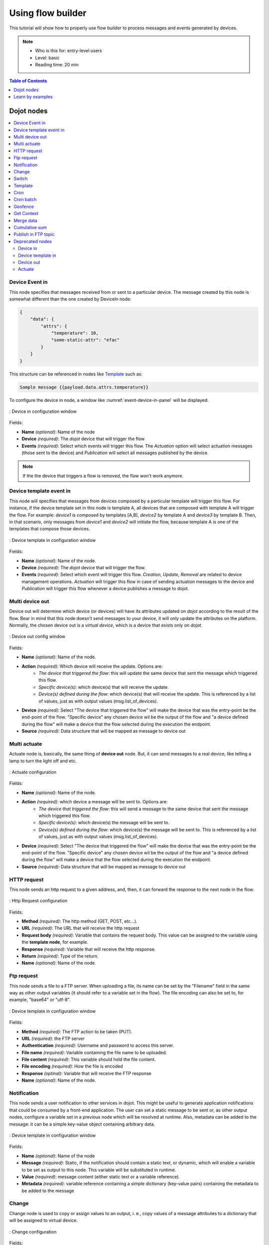 Using flow builder
==================


This tutorial will show how to properly use flow builder to process messages
and events generated by devices.

.. note::
   - Who is this for: entry-level users
   - Level: basic
   - Reading time: 20 min

.. contents:: Table of Contents
  :local:
  :depth: 1

Dojot nodes
-----------

.. contents::
  :local:

Device Event in
***************

.. _event-device-in:
.. image:: images/nodes/event-device-in.png
    :width: 20%
    :align: left
    :alt: device_node

This node specifies that messages received from or sent to a particular device.
The message created by this node is somewhat different than the one created by
DeviceIn node:

.. code-block:: json

    {
        "data": {
            "attrs": {
                "temperature": 10,
                "some-static-attr": "efac"
            }
        }
    }

This structure can be referenced in nodes like `Template`_ such as:

.. code-block:: handlebars

    Sample message {{payload.data.attrs.temperature}}



To configure the device in node, a window like :numref:`event-device-in-panel`
will be displayed.

.. _event-device-in-panel:
.. figure:: images/nodes/event-device-in-panel.png
    :width: 50%
    :align: center
    :alt: devicein_node_cfg

    : Device in configuration window

Fields:

* **Name** *(optional)*: Name of the node
* **Device** *(required)*: The *dojot* device that will trigger the flow
* **Events** *(required)*: Select which events will trigger this flow. The
  `Actuation` option will select actuation messages (those sent to the device)
  and `Publication` will select all messages published by the device.

.. note::
    If the the device that triggers a flow is removed, the flow won't work
    anymore.

Device template event in
************************

.. _event-template-in:
.. image:: images/nodes/event-template-in.png
    :width: 20%
    :align: left
    :alt: devicetemplatein_node

This node will specifies that messages from devices composed by a particular
template will trigger this flow. For instance, if the device template set in
this node is template A, all devices that are composed with template A will
trigger the flow. For example: *device1* is composed by templates [A,B],
*device2* by template A and *device3* by template B. Then, in that scenario,
only messages from *device1* and *device2* will initiate the flow, because
template A is one of the templates that compose those devices.


.. _event-template-in-panel:
.. figure:: images/nodes/event-template-in-panel.png
    :width: 50%
    :align: center
    :alt: devicetemplatein_node

    : Device template in configuration window

Fields:

* **Name** *(optional)*: Name of the node.
* **Device** *(required)*: The *dojot* device that will trigger the flow.
* **Events** *(required)*: Select which event will trigger this flow.
  `Creation`, `Update`, `Removal` are related to device management operations.
  `Actuation` will trigger this flow in case of sending actuation messages to
  the device and `Publication` will trigger this flow whenever a device
  publishes a message to dojot.


Multi device out
****************

.. _multi-device-out:
.. image:: images/nodes/multi-device-out.png
    :width: 20%
    :align: left
    :alt: deviceout_node

Device out will determine which device (or devices) will have its attributes
updated on *dojot* according to the result of the flow. Bear in mind that this
node doesn't send messages to your device, it will only update the attributes
on the platform. Normally, the chosen device out is a *virtual device*, which
is a device that exists only on *dojot*.

.. _multi-device-out-panel:
.. figure:: images/nodes/multi-device-out-panel.png
    :width: 50%
    :align: center
    :alt: deviceout_node_cfg

    : Device out config window

Fields:

* **Name** *(optional)*: Name of the node.
* **Action** *(required)*: Which device will receive the update. Options are:
   - `The device that triggered the flow`: this will update the same device
     that sent the message which triggered this flow.
   - `Specific device(s)`: which device(s) that will receive the update.
   - `Device(s) defined during the flow`: which device(s) that will receive the
     update. This is referenced by a list of values, just as with output
     values (msg.list_of_devices).
* **Device** *(required)*: Select "The device that triggered the flow" will
  make the device that was the entry-point be the end-point of the flow.
  "Specific device" any chosen device wil be the output of the flow and "a
  device defined during the flow" will make a device that the flow selected
  during the execution the endpoint.
* **Source** *(required)*: Data structure that will be mapped as message to
  device out

Multi actuate
*************

.. _multi-actuate:
.. image:: images/nodes/multi-actuate.png
    :width: 20%
    :align: left
    :alt: actuate_node

Actuate node is, basically, the same thing of **device out** node. But, it can
send messages to a real device, like telling a lamp to turn the light off and
etc.

.. _multi-actuate-panel:
.. figure:: images/nodes/multi-actuate-panel.png
    :width: 50%
    :align: center
    :alt: actuate_node_cfg

    : Actuate configuration

Fields:

* **Name** *(optional)*: Name of the node.
* **Action** *(required)*: which device a message will be sent to. Options are:
   - `The device that triggered the flow`: this will send a message to
     the same device that sent the message which triggered this flow.
   - `Specific device(s)`: which device(s) the message will be sent to.
   - `Device(s) defined during the flow`: which device(s) the message will be
     sent to. This is referenced by a list of values, just as with output
     values (msg.list_of_devices).
* **Device** *(required)*: Select "The device that triggered the flow" will
  make the device that was the entry-point be the end-point of the flow.
  "Specific device" any chosen device wil be the output of the flow and "a
  device defined during the flow" will make a device that the flow selected
  during the execution the endpoint.
* **Source** *(required)*: Data structure that will be mapped as message to
  device out

HTTP request
************

.. _http_node:
.. image:: images/nodes/http-request-node.png
    :width: 20%
    :align: left
    :alt: http_node

This node sends an http request to a given address, and, then, it can forward
the response to the next node in the flow.

.. _http_in_node:
.. figure:: images/nodes/http_node_cfg.png
    :width: 50%
    :align: center
    :alt: httpin_node

    : Http Request configuration

Fields:

* **Method** *(required)*: The http method (GET, POST, etc...).
* **URL** *(required)*: The URL that will receive the http request
* **Request body** *(required)*: Variable that contains the request body. This
  value can be assigned to the variable using the **template node**, for
  example.
* **Response** *(required)*: Variable that will receive the http response.
* **Return** *(required)*: Type of the return.
* **Name** *(optional)*: Name of the node.

Ftp request
***********

.. _ftp-request:
.. image:: images/nodes/ftp-request.png
    :width: 20%
    :align: left
    :alt: http_node

This node sends a file to a FTP server. When uploading a
file, its name can be set by the "Filename" field in the same way as
other output variables (it should refer to a variable set in the flow).
The file encoding can also be set to, for example, "base64" or "utf-8".


.. _ftp-request-panel:
.. figure:: images/nodes/ftp-request-panel.png
    :width: 50%
    :align: center
    :alt: httpin_node

    : Device template in configuration window

Fields:

* **Method** *(required)*: The FTP action to be taken (PUT).
* **URL** *(required)*: the FTP server
* **Authentication** *(required)*: Username and password to access this server.
* **File name** *(required)*: Variable containing the file name to be uploaded.
* **File content** *(required)*: This variable should hold the file content.
* **File encoding** *(required)*: How the file is encoded
* **Response** *(optinal)*: Variable that will receive the FTP response
* **Name** *(optional)*: Name of the node.

Notification
************

.. _notification-request:
.. image:: images/nodes/notification.png
    :width: 20%
    :align: left
    :alt: http_node

This node sends a user notification to other services in dojot. This might be
useful to generate application notifications that could be consumed by a
front-end application. The user can set a static message to be sent or, as
other output nodes, configure a variable set in a previous node which will be
resolved at runtime. Also, metadata can be added to the message: it can be
a simple key-value object containing arbitrary data.

.. _notification-panel:
.. figure:: images/nodes/notification-panel.png
    :width: 50%
    :align: center
    :alt: httpin_node

    : Device template in configuration window

Fields:

* **Name** *(optional)*: Name of the node
* **Message** *(required)*: Static, if the notification should contain a static
  text, or dynamic, which will enable a variable to be set as output to this
  node. This variable will be substituted in runtime.
* **Value** *(required)*: message content (either static text or a variable
  reference).
* **Metadata** *(required)*: variable reference containing a simple dictionary
  (key-value pairs) containing the metadata to be added to the message


Change
******

.. _change_node:
.. image:: images/nodes/change_node.png
    :width: 20%
    :align: left
    :alt: change_node

Change node is used to copy or assign values to an output, i. e., copy
values of a message attributes to a dictionary that will be assigned to
virtual device.


.. _change_node_cfg:
.. figure:: images/nodes/change_node_cfg.png
    :width: 50%
    :align: center
    :alt: change_node_cfg

    : Change configuration

Fields:

* **Name** *(optional)*: Name of the node
* **msg** *(required)*: Definition of the data structure that will be sent to
  the next node and will receive the value set on the *to* field
* **to** *(required)*: Assignment or copy of values

.. note::
    More than one rule can be assign by clicking on *+add* below the rules box.

Switch
*******

.. _switch_node:
.. image:: images/nodes/switch_node.png
    :width: 20%
    :align: left
    :alt: switch_node

The Switch node allows messages to be routed to different branches of a flow by
evaluating a set of rules against each message.

.. _switch_node_cfg:
.. figure:: images/nodes/switch_node_cfg.png
    :width: 50%
    :align: center
    :alt: switch_node_cfg

    : Switch configuration

Fields:

* **Name** *(optional)*: Name of the node
* **Property** *(required)*: Variable that will be evaluated
* **Rule box** *(required)*: Rules that will determine the output branch of the
  node. Also, it can be configured to stop checking rules when it finds one
  that matches other or check all the rules and route the message to the
  corresponding output.

.. note::
    - More than one rule can be assign by clicking on *+add* below the rules box.
    - The rules are mapped one-to-one to the output conectors. Then the first rule is related
      to the first output, the second rule to the second output and etc...

Template
********

.. note::
    Despite the name, this node has nothing to do with dojot templates

.. _template_node:
.. image:: images/nodes/template_node.png
    :width: 20%
    :align: left
    :alt: template_node

This node will assign a value to a target variable. This value can be a
constant, the value of an attribute that came from the entry device and etc...

It uses the `mustache`_ template language.
Check :numref:`template_node_cfg` as example:
the field **a** of payload will be replaced with the value of the **payload.b**

.. _template_node_cfg:
.. figure:: images/nodes/template_node_cfg.png
    :width: 50%
    :align: center
    :alt: template_node_cfg

    : Template configuration

Fields:

* **Name** *(optional)*: Name of the node
* **Set Property** *(required)*: Variable that will receive the value
* **Format** *(required)*: Format template will be writen
* **Template** *(required)*: Value that will be assigned to the target variable
  set on **Set property**
* **Output as** *(required)*: The format of the output

Cron
****

.. _cron_node:
.. image:: images/nodes/cron-node.png
    :width: 20%
    :align: left
    :alt: cron_node

Processing node to create/remove cron jobs.
Cron allowing to schedule tasks to: send events to the data broker or execute a http request.

.. _cron_node_cfg:
.. figure:: images/nodes/cron-node-config.png
    :width: 50%
    :align: center
    :alt: cron_node_cfg

    : Cron configuration

Fields:

* **Operation** *(required)*: Defines the type of processing if creating or removing cron jobs (CREATE, REMOVE).
* **CRON Time Expression** *(required)*: CRON Time Expression, eg. `* * * * * *`. Required when using CREATE type operation.
* **JOB Name** *(optional)*: Name of Job.
* **JOB Description** *(optional)*: Description of Job.
* **JOB Type** *(required)*: Options are EVENT REQUEST or HTTP REQUEST.
* **JOB Action** *(required)*:  Variable that contains the JSON to JOB Action. This value can be assigned to the variable using the template node, for example.
* **JOB Identifier (output to)** *(required)*: Variable that will receive the JOB Identifier.
* **Name** *(optional)*: Name of the node

Example of `JOB Action` when `JOB Type` is **HTTP REQUEST**:

.. code-block:: json

    {
        "method": "PUT",
        "headers": {
                      "Authorization": "Bearer ${JWT}",
                      "Content-Type": "application/json"
                    },
        "url": "http://device-manager:5000/device/${DEVICE_ID}/actuate",
        "body": {
                    "attrs": {"message": "keepalive"}
                }
    }

Example of `JOB Action` when `JOB Type` is **EVENT REQUEST**:

.. code-block:: json

    {
        "subject": "dojot.device-manager.device",
        "message": {
                      "event": "configure",
                      "data": { "attrs": { "message": "keepalive"},
                                "id": "6a1213"
                               },
                      "meta": { "service": "admin"}
                    }
    }


Cron batch
**********

.. _cron_batch_node:
.. image:: images/nodes/cron-batch-node.png
    :width: 20%
    :align: left
    :alt: cron_batch_node

It works like the `cron node`, but here you can use a batch of schedules.

.. _cron_batch_node_cfg:
.. figure:: images/nodes/cron-batch-node-config.png
    :width: 50%
    :align: center
    :alt: cron_batch_node_cfg

    : Cron batch configuration

Fields:

* **Operation** *(required)*: Defines the types of processings if creating or removing cron jobs (CREATE, REMOVE).
* **JOB requests** *(required)*:  Variable that contains the array of JSONs to JOB Actions.
* **JOB identifiers** *(required)*: Variable that will receive the array of job identifiers.
* **Name** *(optional)*: Name of the node


Geofence
********

.. _geofence_node:
.. image:: images/nodes/geofence_node.png
    :width: 20%
    :align: left
    :alt: geofence_node

Select an interest area to determine which devices will activate the flow

.. _geofence_node_cfg:
.. figure:: images/nodes/geofence_node_cfg.png
    :width: 50%
    :align: center
    :alt: geofence_node_cfg

    : Geofence configuration

Fields:

* **Area** *(required)*: Area that will be selected. It can be chosen with an
  square or with a pentagon.
* **Filter** *(required)*: Which side of the area will be picked: inside or
  outside the marked area in the field above.
* **Name** *(optional)*: Name of the node

Get Context
***********

.. _getcontext_node:
.. image:: images/nodes/getcontext_node.png
    :width: 20%
    :align: left
    :alt: getcontext_node


This node is used to get a variable that is in the context and assign its value
to a variable that will be used in the flow.

Note: Context is a mechanism that allows a given set of data to persist
beyond the life of the event, thus making it possible to store a state for the
elements of the solution.

.. _getcontext_node_cfg:
.. figure:: images/nodes/getcontext_node_cfg.png
    :width: 50%
    :align: center
    :alt: getcontext_node_cfg

Fields:

* **Name** *(optional)**: Name of the node
* **Context layer** *(required)**: The layer of the context that que variable
  is at
* **Context name** *(required)**: The variable that is in the context
* **Context content** *(required)**: The variable in the flow that will receive
  the value of the context


Merge data
***********

.. _merge_data_node:
.. image:: images/nodes/merge-data-node.png.png
    :width: 20%
    :align: left
    :alt: merge_data_node

This node allows objects to be merged in the **flow** context.

.. _merge_data_node_cfg:
.. figure:: images/nodes/merge-data-node-config.png
    :width: 50%
    :align: center
    :alt: merge_data_node_cfg

    : Merge data configuration

Fields:

* **Target data (JSON)** *(required)*: Variable that contains the data to be merged.
* **Merged data (JSON)** *(required)*: Variable that will receive the new data merged with your existing data.
* **Name** *(optional)*: Name of the node

Cumulative sum
**************

.. _cumulative_sum_node:
.. image:: images/nodes/cumulative-sun-node.png
    :width: 20%
    :align: left
    :alt: cumulative_sum_node

The cumulative sum node accumulates the data for an attribute in a temporal window and keeping this in the **flow** context.

.. _cumulative_sum_node_cfg:
.. figure:: images/nodes/cum-sum-node-config.png
    :width: 50%
    :align: center
    :alt: cumulative_sum_node_cfg

    : Cumulative sum configuration

Fields:

* **Time period (min)** *(required)*: Time in minutes to keep the sum.
* **Target attribute** *(required)*: Variable that contains the value to be sum.
* **Timestamp** *(required)*:  Variable containing the timestamp from the device or dojot. Most of the time it can be set with `payload.metadata.timestamp`.
* **Sum** *(required)*:  Variable that will receive the sum.
* **Name** *(optional)*: Name of the node


Publish in FTP topic
********************

.. _kafka2ftp_node:
.. image:: images/nodes/kafka2ftp_node.png
    :width: 20%
    :align: left
    :alt: kafka2ftp_node

Node to forward messages to Apache Kafka FTP topic.

It publishes to the ``tenant.dojot.ftp`` topic (*tenant* is defined by which tenant the flow belongs to)
in which the messages are produced with informations about the file name,
encoding format and file content.

.. _kafka2ftp_node_cfg:
.. figure:: images/nodes/kafka2ftp_node_cfg.png
    :width: 50%
    :align: center
    :alt: kafka2ftp_node_cfg

    : *Publish in FTP topic* configuration

Fields:

* **Encoding** *(required)*: The encoding that the file to be sent uses. Valid values are: ascii, base64, hex, utf16le, utf8 and binary.
* **Filename** *(required)*: Variable with the name of the file to be sent.
* **Content** *(required)*: Variable with the file contents to be sent.
* **Name** *(optional)*: Name of the node


Example of a message sent by this node:

.. code-block:: json

    {
        "metadata": {
            "msgId": "33846252-659f-42cc-8831-e2ccb923a702",
            "ts": 1571858674,
            "service": "flowbroker",
            "contentType": "application/vnd.dojot.ftp+json"
        },
        "data": {
            "filename": "filename.jpg",
            "encoding": "base64",
            "content": "..."
        }
    }

Where the keys above are:

* msgId:  Value of type uuidv4 used to uniquely identify the message in dojot's context.
* ts: Timestamp in Unix Timestamp (ms) format from the moment the message was produced.
* service: Name of the service that generated the message.
* contentType: Type of encoding used by the file.
* filename: Name of the file to be sent to the FTP server.
* encoding: Encoding the contents of the file. Valid values are: ascii, base64, hex, utf16le, utf8 and binary.
* content: File contents.

This can be used with the kafka2ftp component. See more in :doc:`components-and-apis`.

Deprecated nodes
****************

These nodes are scheduled to be removed in future versions. They will work
with no problems with current flows.


Device in
+++++++++

.. _device_in_node:
.. image:: images/nodes/device_node.png
    :width: 20%
    :align: center
    :alt: device_node

This node determine an especific device to be the entry-point of a flow. To
configure the device in node, a window like :numref:`device_in_cfg` will be
displayed.

.. _device_in_cfg:
.. figure:: images/nodes/device_node_cfg.png
    :width: 50%
    :align: center
    :alt: devicein_node_cfg

    : Device in configuration window

Fields:

* **Name** *(optional)*: Name of the node
* **Device** *(required)*: The *dojot* device that will trigger the flow
* **Status** *(required)*: *exclude device status changes* will not use device
  status changes (online, offline) to trigger the flow. On the other hand,
  *include devices status changes* will use these status to trigger the flow.

.. note::
    If the the device that triggers a flow is removed, the flow becomes invalid.

Device template in
++++++++++++++++++

.. _devicetemplate_in_node:
.. image:: images/nodes/devicetemplate_node.png
    :width: 20%
    :align: left
    :alt: devicetemplatein_node

This node will make that a flow get triggered by devices that are composed by a
certain template. If the device template that is configured in **device
template in** node is template A, all devices that are composed with template A
will trigger the flow. For example: *device1* is composed by templates [A,B],
*device2* by template A and *device3* by template B. Then, in that scenario,
only messages from *device1* and *device2* will initiate the flow, because
template A is one of the templates that compose those devices.

.. _devicetemplate_node_cfg:
.. figure:: images/nodes/devicetemplate_node_cfg.png
    :width: 50%
    :align: center
    :alt: devicetemplatein_node

    : Device template in configuration window

Fields:

* **Name** *(optional)*: Name of the node.
* **Device** *(required)*: The *dojot* device that will trigger the flow.
* **Status** *(required)*: Choose if devices status changes will trigger or not
  the flow.


Device out
++++++++++

.. _deviceout_node:
.. image:: images/nodes/deviceout_node.png
    :width: 20%
    :align: left
    :alt: deviceout_node

Device out will determine which device will have its attributes updated on
*dojot* according to the result of the flow. Bear in mind that this node
doesn't send messages to your device, it will only update the attributes on the
platform. Normally, the chosen device out is a *virtual device*, which is a
device that exists only on *dojot*.

.. _deviceout_node_cfg:
.. figure:: images/nodes/deviceout_node_cfg.png
    :width: 50%
    :align: center
    :alt: deviceout_node_cfg

    : Device out config window

Fields:

* **Name** *(optional)*: Name of the node.
* **Device** *(required)*: Select "The device that triggered the flow" will
  make the device that was the entry-point be the end-point of the flow.
  "Specific device" any chosen device wil be the output of the flow and "a
  device defined during the flow" will make a device that the flow selected
  during the execution the endpoint.
* **Source** *(required)*: Data structure that will be mapped as message to
  device out

Actuate
+++++++

.. _actuate_node:
.. image:: images/nodes/actuate_node.png
    :width: 20%
    :align: left
    :alt: actuate_node

Actuate node is, basically, the same thing of **device out** node. But, it can
send messages to a real device, like telling a lamp to turn the light off and
etc.

.. _actuate_node_cfg:
.. figure:: images/nodes/actuate_node_cfg.png
    :width: 50%
    :align: center
    :alt: actuate_node_cfg

    : Actuate configuration

Fields:

* **Name** *(optional)*: Name of the node.
* **Device** *(required)*: A real device on dojot
* **Source** *(required)*: Data structure that will be mapped as message to
  device out


Learn by examples
-----------------

.. contents::
  :local:

Using http node
***************

Imagine this scenario: a device sends an *username* and a *password*, and from
these attrs, the flow will request to a server an authentication token that
will be sent to a virtual device that has a *token* attribute.

.. _using_http_node_flow:
.. figure:: images/nodes/using_http_node_flow.png
    :width: 120%
    :align: center
    :alt: using_http_node_flow

    : Flow used to explain http node

To send that request to the server, the http method should be a POST and the
parameters should be within the requisition. So, in the template node, a JSON
object will be assigned to a variable. The body (parameters *username* and
*password*) of the requisition will be assigned to the **payload** key of the
JSON object. And, if needed, this object can have a *headers* key as well.

.. _using_http_node_template:
.. figure:: images/nodes/using_http_node_template.png
    :width: 80%
    :align: center
    :alt: using_http_node_template

    : Template node configuration

Then, on the http node, the Requisition field will receive the value of the
object created at the template node. And, the response will be assigned to any
variable, in this case, this is *msg.res* .

.. note::
    If UTF-8 String buffer is chosen in the return field, the body of the
    response body will be a string. If JSON object is chosen, the body will be
    an object.

.. _using_http_node_http:
.. figure:: images/nodes/using_http_node_http.png
    :width: 80%
    :align: center
    :alt: using_http_node_http

    : Template node configuration

As seen, the response of the server is *req.res* and the response body can be
accessed on **msg.res.payload**. So, the keys of the object that came on the
responsy can be accessed by: **msg.res.payload.key**. On figure
:numref:`using_http_node_change` the token that came in the response is
assigned to the attribute token of the virtual device.

.. _using_http_node_change:
.. figure:: images/nodes/using_http_node_change.png
    :width: 80%
    :align: center
    :alt: using_http_node_change

    : Template node configuration

.. _using_http_node_deviceout:
.. figure:: images/nodes/using_http_node_deviceout.png
    :width: 80%
    :align: center
    :alt: using_http_node_deviceout

    : Device out configuration

Then, the result of the flow is the attribute *token* of the virtual device be
updated with the token that came in the response of the http request:

.. _using_http_node_result:
.. figure:: images/nodes/using_http_node_result.png
    :width: 80%
    :align: center
    :alt: using_http_node_result

    : Device updated

Using geofence node
*******************

A good example to learn how geofence node works ia studying the flow below:

.. _using_geofence_node_flow:
.. figure:: images/nodes/using_geofence_node_flow.png
    :width: 80%
    :align: center
    :alt: using_geofence_node_flow

    : Flow using geofence

The geofence node named *in area* is set like seem in
:numref:`using_geofence_node_geofence`. The only thing that diffs the geofence
nodes *in area* from *out of the area* is the field **Filter** that, in the
first, is configured to *only points inside* and *only points outside* in the
second, respectively.

.. _using_geofence_node_geofence:
.. figure:: images/nodes/using_geofence_node_geofence.png
    :width: 80%
    :align: center
    :alt: using_geofence_node_geofence

    : Geofence node configuration

Then, if the device that is set as *device in* sends a messagem with a geo
attribute the geofence node will evaluate the geo point acoording to its rule
and if it matches the rule, the node forward the information to the next node
and, if not, the execution of the branch, which has the geofence that the rule
didn't match, stops.

.. note::
    To geofence node work, the messege received **should** have a geo attribute, if not, the branches of the flow will stop
    at the geofence nodes.

Back to the example, if the car sends a message that he is in the marked area,
like ``{ "position": "-22.820156,-47.2682535" }``, the message received in
device out will be "Car is inside the marked area", and, if it sends
``{"position": "0,0"}`` device out will receive "Car is out of the marked area"

.. _using_geofence_node_template:
.. figure:: images/nodes/using_geofence_node_template.png
    :width: 50%
    :align: center
    :alt: using_geofence_node_template

    : Template node configuration if the car is in the marked area

.. _using_geofence_node_result:
.. figure:: images/nodes/using_geofence_node_result.png
    :width: 80%
    :align: center
    :alt: using_geofence_node_result

    : Output in device out

Using cumulative sum, switch and notification node
**************************************************

Imagine this scenario: a device sends the level of rain, we want to generate a notification if the accumulated, sum, of the rains in the last hour is greater than 100.

.. _using_cum_sum_noti_flow:
.. figure:: images/nodes/using_cum_sum_noti_flow.png
    :width: 80%
    :align: center
    :alt: using_cum_sum_noti_flow

    : Flow using cumulative sum, switch and notification

In the `cumulative sum` node, we will accumulate the value of rain (*Target attribute*) in the
60 minute time window (*Time period*) and we will set this sum in a new attribute
called `payload.data. attrs.rain60Min` (*Sum*). The *Timestamp* setting refers to the
timestamp from the device or dojot, most of the time it can be set with
`payload.metadata.timestamp`. See more in :numref:`using_cum_sum_node_cumulative` .

.. _using_cum_sum_node_cumulative:
.. figure:: images/nodes/using_cum_sum_node_cumulative.png
    :width: 80%
    :align: center
    :alt: using_cum_sum_node_cumulative

    : Cumulative sum node configuration

We want the notification to be triggered only if the accumulated rain value is greater than 100, for that we will use the switch node. As in image :numref:`using_cum_sum_node_switch`.

.. _using_cum_sum_node_switch:
.. figure:: images/nodes/using_cum_sum_node_switch.png
    :width: 80%
    :align: center
    :alt: using_cum_sum_node_switch

    : Switch node configuration


Now, if our value is greater than 100 we need to generate the notification,
for that we will use an auxiliary node before, the *template* node.
In the template node we will create the message that will appear in the notification
and define its metadata,  :numref:`using_cum_sum_node_template`.

.. _using_cum_sum_node_template:
.. figure:: images/nodes/using_cum_sum_node_template.png
    :width: 80%
    :align: center
    :alt: using_cum_sum_node_template

    : Template node configuration


Finally, we will configure the notification node, as in image :numref:`using_cum_sum_node_noti`.

.. _using_cum_sum_node_noti:
.. figure:: images/nodes/using_cum_sum_node_noti.png
    :width: 80%
    :align: center
    :alt: using_cum_sum_node_noti

    : Notification node configuration



So, if the weather station (device set in the event device
node with publication checked)
sends several messages like `{" rain ": 5}`
during the last hour and one of these times the sum exceeds 100,
the notification will be generated. Note: Multiple notifications
can be generated, as long as the accumulated value is greater than 100.
See image :numref:`using_cum_sum_result`.

.. _using_cum_sum_result:
.. figure:: images/nodes/using_cum_sum_result.png
    :width: 80%
    :align: center
    :alt: using_cum_sum_result

    : Notification

.. _mustache: https://mustache.github.io/mustache.5.html

